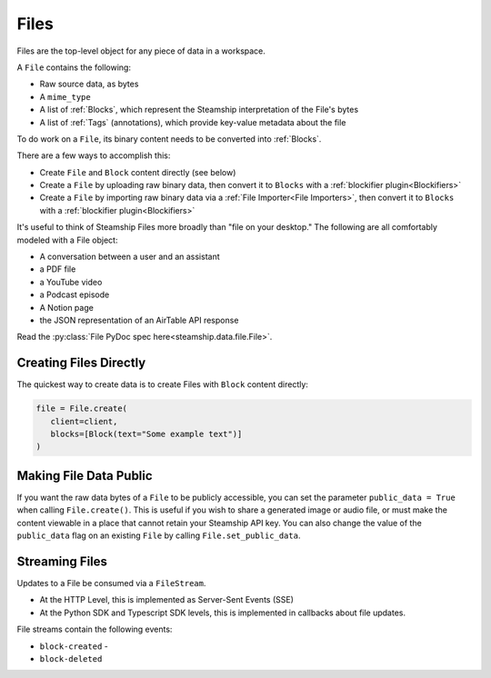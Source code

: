 .. _Files:

Files
~~~~~

Files are the top-level object for any piece of data in a workspace.

A ``File`` contains the following:

* Raw source data, as bytes
* A ``mime_type``
* A list of :ref:`Blocks`, which represent the Steamship interpretation of the File's bytes
* A list of :ref:`Tags` (annotations), which provide key-value metadata about the file

To do work on a ``File``, its binary content needs to be converted into :ref:`Blocks`.

There are a few ways to accomplish this:

- Create ``File`` and ``Block`` content directly (see below)
- Create a ``File`` by uploading raw binary data, then convert it to ``Blocks`` with a :ref:`blockifier plugin<Blockifiers>`
- Create a ``File`` by importing raw binary data via a :ref:`File Importer<File Importers>`, then convert it to ``Blocks`` with a :ref:`blockifier plugin<Blockifiers>`

It's useful to think of Steamship Files more broadly than "file on your desktop."
The following are all comfortably modeled with a File object:

- A conversation between a user and an assistant
- a PDF file
- a YouTube video
- a Podcast episode
- A Notion page
- the JSON representation of an AirTable API response

Read the :py:class:`File PyDoc spec here<steamship.data.file.File>`.

.. _Creating Files Directly:

Creating Files Directly
-----------------------

The quickest way to create data is to create Files with ``Block`` content directly:

.. code-block:: python

   file = File.create(
      client=client,
      blocks=[Block(text="Some example text")]
   )

.. _Public Files:

Making File Data Public
------------------------

If you want the raw data bytes of a ``File`` to be publicly accessible, you can set the parameter ``public_data = True`` when calling ``File.create()``.
This is useful if you wish to share a generated image or audio file, or must make the content viewable in a place that cannot
retain your Steamship API key.  You can also change the value of the ``public_data`` flag on an existing ``File`` by calling
``File.set_public_data``.

Streaming Files
---------------

Updates to a File be consumed via a ``FileStream``.

* At the HTTP Level, this is implemented as Server-Sent Events (SSE)
* At the Python SDK and Typescript SDK levels, this is implemented in callbacks about file updates.



File streams contain the following events:

* ``block-created`` -
* ``block-deleted``

